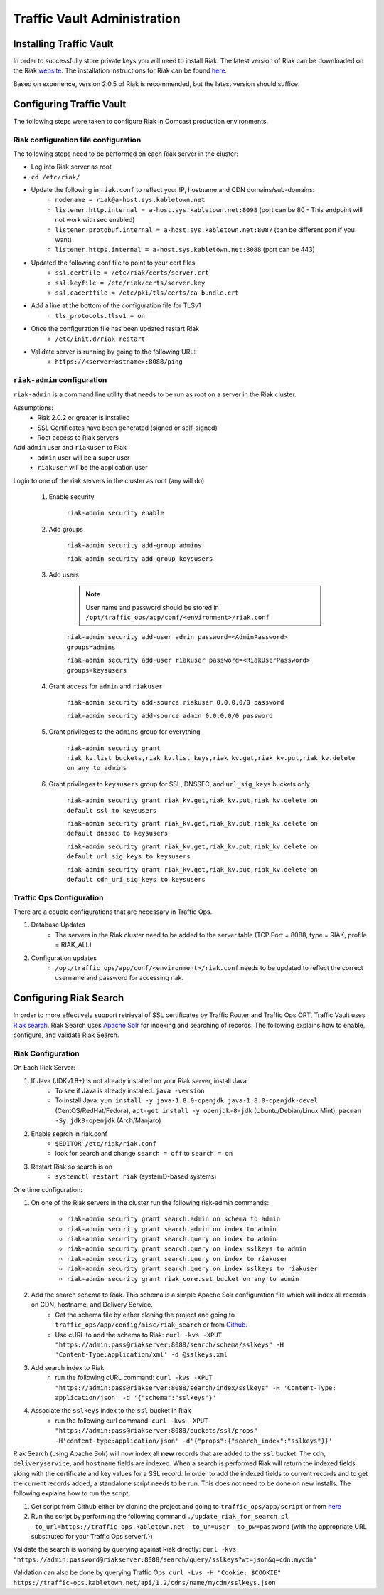 ..
..
.. Licensed under the Apache License, Version 2.0 (the "License");
.. you may not use this file except in compliance with the License.
.. You may obtain a copy of the License at
..
..     http://www.apache.org/licenses/LICENSE-2.0
..
.. Unless required by applicable law or agreed to in writing, software
.. distributed under the License is distributed on an "AS IS" BASIS,
.. WITHOUT WARRANTIES OR CONDITIONS OF ANY KIND, either express or implied.
.. See the License for the specific language governing permissions and
.. limitations under the License.
..

****************************
Traffic Vault Administration
****************************
Installing Traffic Vault
========================
In order to successfully store private keys you will need to install Riak.
The latest version of Riak can be downloaded on the Riak `website <http://docs.basho.com/riak/latest/downloads/>`_.
The installation instructions for Riak can be found `here <http://docs.basho.com/riak/latest/ops/building/installing/>`__.

Based on experience, version 2.0.5 of Riak is recommended, but the latest version should suffice.

Configuring Traffic Vault
=========================
The following steps were taken to configure Riak in Comcast production environments.

Riak configuration file configuration
-------------------------------------

The following steps need to be performed on each Riak server in the cluster:

* Log into Riak server as root

* ``cd /etc/riak/``

* Update the following in ``riak.conf`` to reflect your IP, hostname and CDN domains/sub-domains:
	- ``nodename = riak@a-host.sys.kabletown.net``
	- ``listener.http.internal = a-host.sys.kabletown.net:8098`` (port can be 80 - This endpoint will not work with sec enabled)
	- ``listener.protobuf.internal = a-host.sys.kabletown.net:8087`` (can be different port if you want)
	- ``listener.https.internal = a-host.sys.kabletown.net:8088`` (port can be 443)

* Updated the following conf file to point to your cert files
	- ``ssl.certfile = /etc/riak/certs/server.crt``
	- ``ssl.keyfile = /etc/riak/certs/server.key``
	- ``ssl.cacertfile = /etc/pki/tls/certs/ca-bundle.crt``

* Add a line at the bottom of the configuration file for TLSv1
	- ``tls_protocols.tlsv1 = on``

* Once the configuration file has been updated restart Riak
	- ``/etc/init.d/riak restart``

* Validate server is running by going to the following URL:
 	- ``https://<serverHostname>:8088/ping``

``riak-admin`` configuration
----------------------------

``riak-admin`` is a command line utility that needs to be run as root on a server in the Riak cluster.

Assumptions:
	* Riak 2.0.2 or greater is installed
	* SSL Certificates have been generated (signed or self-signed)
	* Root access to Riak servers

Add ``admin`` user and ``riakuser`` to Riak
	* ``admin`` user will be a super user
	* ``riakuser`` will be the application user

Login to one of the riak servers in the cluster as root (any will do)

	1. Enable security

		``riak-admin security enable``

	2. Add groups

		``riak-admin security add-group admins``

		``riak-admin security add-group keysusers``
	3. Add users

		.. Note:: User name and password should be stored in ``/opt/traffic_ops/app/conf/<environment>/riak.conf``

		``riak-admin security add-user admin password=<AdminPassword> groups=admins``

		``riak-admin security add-user riakuser password=<RiakUserPassword> groups=keysusers``

	4. Grant access for ``admin`` and ``riakuser``

		``riak-admin security add-source riakuser 0.0.0.0/0 password``

		``riak-admin security add-source admin 0.0.0.0/0 password``

	5. Grant privileges to the ``admins`` group for everything

		``riak-admin security grant riak_kv.list_buckets,riak_kv.list_keys,riak_kv.get,riak_kv.put,riak_kv.delete on any to admins``

	6. Grant privileges to ``keysusers`` group for SSL, DNSSEC, and ``url_sig_keys`` buckets only

		``riak-admin security grant riak_kv.get,riak_kv.put,riak_kv.delete on default ssl to keysusers``

		``riak-admin security grant riak_kv.get,riak_kv.put,riak_kv.delete on default dnssec to keysusers``

		``riak-admin security grant riak_kv.get,riak_kv.put,riak_kv.delete on default url_sig_keys to keysusers``

		``riak-admin security grant riak_kv.get,riak_kv.put,riak_kv.delete on default cdn_uri_sig_keys to keysusers``

.. seealso:: For more information on security in Riak, see the `Riak Security documentation <http://docs.basho.com/riak/2.0.4/ops/advanced/security/>`_.
.. seealso:: For more information on authentication and authorization in Riak, see the `Riak Authentication and Authorization documentation <http://docs.basho.com/riak/2.0.4/ops/running/authz/>`_.


Traffic Ops Configuration
-------------------------

There are a couple configurations that are necessary in Traffic Ops.

1. Database Updates
	* The servers in the Riak cluster need to be added to the server table (TCP Port = 8088, type = RIAK, profile = RIAK_ALL)

2. Configuration updates
	* ``/opt/traffic_ops/app/conf/<environment>/riak.conf`` needs to be updated to reflect the correct username and password for accessing riak.

Configuring Riak Search
=======================

In order to more effectively support retrieval of SSL certificates by Traffic Router and Traffic Ops ORT, Traffic Vault uses `Riak search <http://docs.basho.com/riak/kv/latest/using/reference/search/>`_. Riak Search uses `Apache Solr <http://lucene.apache.org/solr>`_ for indexing and searching of records. The following explains how to enable, configure, and validate Riak Search.

Riak Configuration
------------------

On Each Riak Server:

1. If Java (JDKv1.8+) is not already installed on your Riak server, install Java
	* To see if Java is already installed: ``java -version``
	* To install Java: ``yum install -y java-1.8.0-openjdk java-1.8.0-openjdk-devel`` (CentOS/RedHat/Fedora), ``apt-get install -y openjdk-8-jdk`` (Ubuntu/Debian/Linux Mint), ``pacman -Sy jdk8-openjdk`` (Arch/Manjaro)

2. Enable search in riak.conf
	* ``$EDITOR /etc/riak/riak.conf``
	* look for search and change ``search = off`` to ``search = on``

3. Restart Riak so search is on
	* ``systemctl restart riak`` (systemD-based systems)

One time configuration:

1. On one of the Riak servers in the cluster run the following riak-admin commands:

	- ``riak-admin security grant search.admin on schema to admin``

	- ``riak-admin security grant search.admin on index to admin``

	- ``riak-admin security grant search.query on index to admin``

	- ``riak-admin security grant search.query on index sslkeys to admin``

	- ``riak-admin security grant search.query on index to riakuser``

	- ``riak-admin security grant search.query on index sslkeys to riakuser``

	- ``riak-admin security grant riak_core.set_bucket on any to admin``

2. Add the search schema to Riak. This schema is a simple Apache Solr configuration file which will index all records on CDN, hostname, and Delivery Service.
	* Get the schema file by either cloning the project and going to ``traffic_ops/app/config/misc/riak_search`` or from `Github <https://github.com/apache/trafficcontrol/tree/master/traffic_ops/app/conf/misc/riak_search>`_.
	* Use cURL to add the schema to Riak: ``curl -kvs -XPUT "https://admin:pass@riakserver:8088/search/schema/sslkeys" -H 'Content-Type:application/xml' -d @sslkeys.xml``

3. Add search index to Riak
	* run the following cURL command: ``curl -kvs -XPUT "https://admin:pass@riakserver:8088/search/index/sslkeys" -H 'Content-Type: application/json' -d '{"schema":"sslkeys"}'``

4. Associate the ``sslkeys`` index to the ``ssl`` bucket in Riak
	* run the following curl command: ``curl -kvs -XPUT "https://admin:pass@riakserver:8088/buckets/ssl/props" -H'content-type:application/json' -d'{"props":{"search_index":"sslkeys"}}'``

Riak Search (using Apache Solr) will now index all **new** records that are added to the ``ssl`` bucket. The ``cdn``, ``deliveryservice``, and ``hostname`` fields are indexed. When a search is performed Riak will return the indexed fields along with the certificate and key values for a SSL record. In order to add the indexed fields to current records and to get the current records added, a standalone script needs to be run. This does not need to be done on new installs. The following explains how to run the script.

1. Get script from Github either by cloning the project and going to ``traffic_ops/app/script`` or from `here <https://github.com/apache/trafficcontrol/blob/master/traffic_ops/app/script/update_riak_for_search.pl>`_
2. Run the script by performing the following command ``./update_riak_for_search.pl -to_url=https://traffic-ops.kabletown.net -to_un=user -to_pw=password`` (with the appropriate URL substituted for your Traffic Ops server{.})

Validate the search is working by querying against Riak directly:
``curl -kvs "https://admin:password@riakserver:8088/search/query/sslkeys?wt=json&q=cdn:mycdn"``

Validation can also be done by querying Traffic Ops:
``curl -Lvs -H "Cookie: $COOKIE" https://traffic-ops.kabletown.net/api/1.2/cdns/name/mycdn/sslkeys.json``
